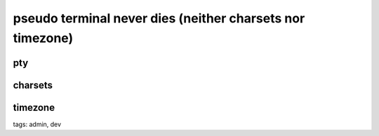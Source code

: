 
============================================================
 pseudo terminal never dies (neither charsets nor timezone)
============================================================


pty
===


charsets
========


timezone
========

tags: admin, dev
